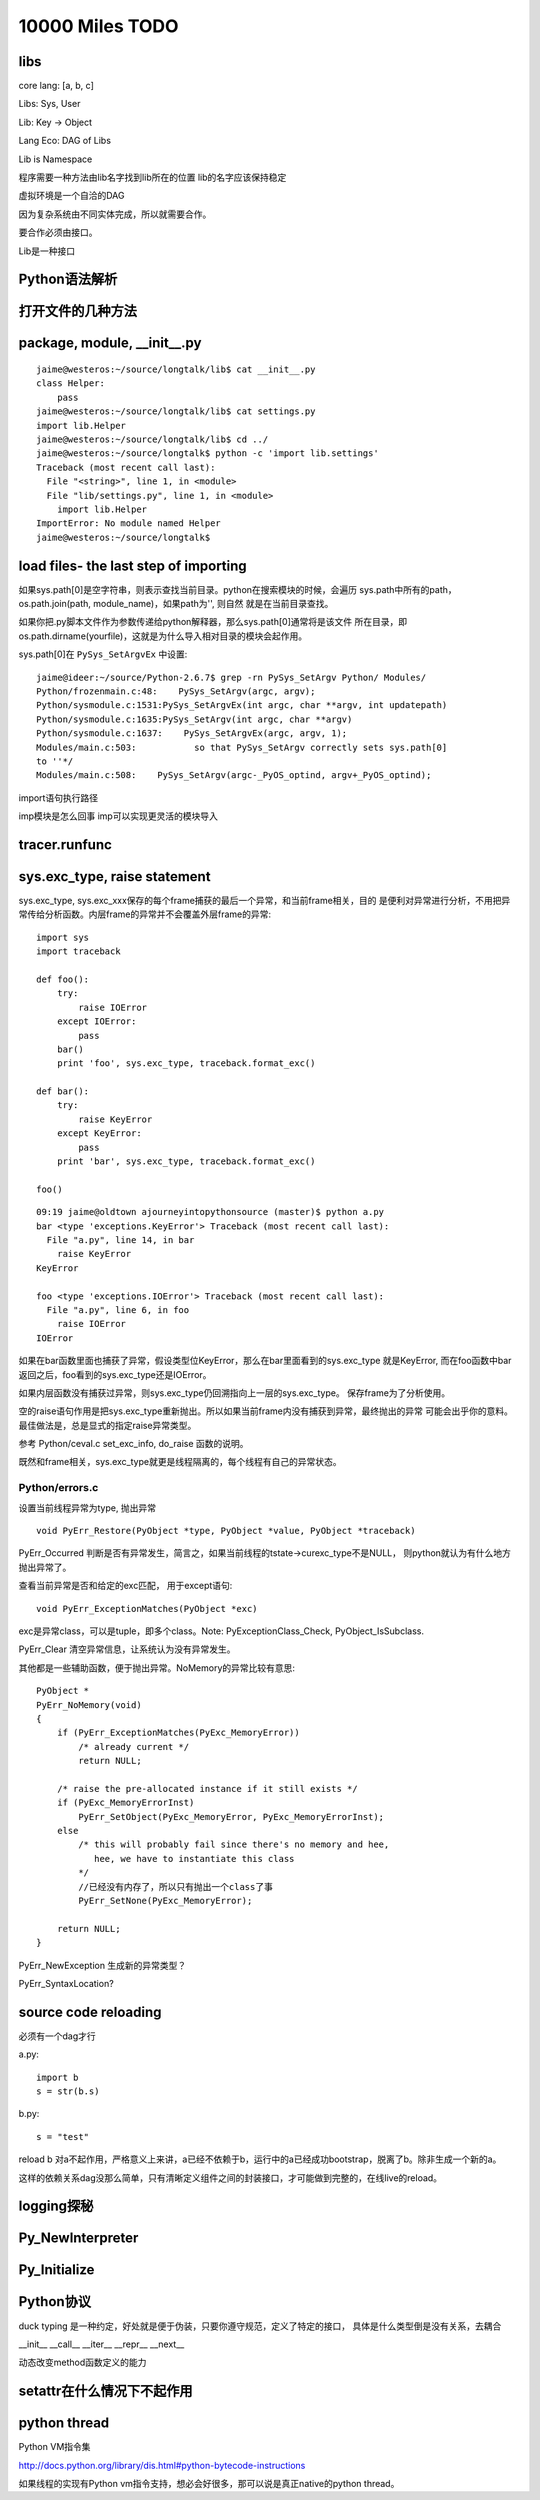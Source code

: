 10000 Miles TODO
==================

libs
------------------

core lang: [a, b, c]

Libs: Sys, User

Lib: Key -> Object

Lang Eco: DAG of Libs

Lib is Namespace

程序需要一种方法由lib名字找到lib所在的位置
lib的名字应该保持稳定

虚拟环境是一个自洽的DAG

因为复杂系统由不同实体完成，所以就需要合作。

要合作必须由接口。

Lib是一种接口

Python语法解析
-------------------

打开文件的几种方法
----------------------

package, module, __init__.py
------------------------------------
::

    jaime@westeros:~/source/longtalk/lib$ cat __init__.py
    class Helper:
        pass
    jaime@westeros:~/source/longtalk/lib$ cat settings.py
    import lib.Helper
    jaime@westeros:~/source/longtalk/lib$ cd ../
    jaime@westeros:~/source/longtalk$ python -c 'import lib.settings'
    Traceback (most recent call last):
      File "<string>", line 1, in <module>
      File "lib/settings.py", line 1, in <module>
        import lib.Helper
    ImportError: No module named Helper
    jaime@westeros:~/source/longtalk$ 

load files- the last step of importing
-----------------------------------------------
如果sys.path[0]是空字符串，则表示查找当前目录。python在搜索模块的时候，会遍历
sys.path中所有的path，os.path.join(path, module_name)，如果path为'', 则自然
就是在当前目录查找。

如果你把.py脚本文件作为参数传递给python解释器，那么sys.path[0]通常将是该文件
所在目录，即os.path.dirname(yourfile)，这就是为什么导入相对目录的模块会起作用。

sys.path[0]在 ``PySys_SetArgvEx`` 中设置::

    jaime@ideer:~/source/Python-2.6.7$ grep -rn PySys_SetArgv Python/ Modules/
    Python/frozenmain.c:48:    PySys_SetArgv(argc, argv);
    Python/sysmodule.c:1531:PySys_SetArgvEx(int argc, char **argv, int updatepath)
    Python/sysmodule.c:1635:PySys_SetArgv(int argc, char **argv)
    Python/sysmodule.c:1637:    PySys_SetArgvEx(argc, argv, 1);
    Modules/main.c:503:           so that PySys_SetArgv correctly sets sys.path[0]
    to ''*/
    Modules/main.c:508:    PySys_SetArgv(argc-_PyOS_optind, argv+_PyOS_optind);

import语句执行路径

imp模块是怎么回事
imp可以实现更灵活的模块导入

tracer.runfunc
---------------------------

sys.exc_type, raise statement
-----------------------------------------

sys.exc_type, sys.exc_xxx保存的每个frame捕获的最后一个异常，和当前frame相关，目的
是便利对异常进行分析，不用把异常传给分析函数。内层frame的异常并不会覆盖外层frame的异常::

    import sys
    import traceback

    def foo():
        try:
            raise IOError
        except IOError:
            pass
        bar()
        print 'foo', sys.exc_type, traceback.format_exc()

    def bar():
        try:
            raise KeyError
        except KeyError:
            pass
        print 'bar', sys.exc_type, traceback.format_exc()

    foo()

::

    09:19 jaime@oldtown ajourneyintopythonsource (master)$ python a.py 
    bar <type 'exceptions.KeyError'> Traceback (most recent call last):
      File "a.py", line 14, in bar
        raise KeyError
    KeyError

    foo <type 'exceptions.IOError'> Traceback (most recent call last):
      File "a.py", line 6, in foo
        raise IOError
    IOError

如果在bar函数里面也捕获了异常，假设类型位KeyError，那么在bar里面看到的sys.exc_type
就是KeyError, 而在foo函数中bar返回之后，foo看到的sys.exc_type还是IOError。

如果内层函数没有捕获过异常，则sys.exc_type仍回溯指向上一层的sys.exc_type。
保存frame为了分析使用。

空的raise语句作用是把sys.exc_type重新抛出。所以如果当前frame内没有捕获到异常，最终抛出的异常
可能会出乎你的意料。最佳做法是，总是显式的指定raise异常类型。

参考 Python/ceval.c set_exc_info, do_raise 函数的说明。

既然和frame相关，sys.exc_type就更是线程隔离的，每个线程有自己的异常状态。

Python/errors.c
~~~~~~~~~~~~~~~~~~~~~~~

设置当前线程异常为type, 抛出异常 ::

    void PyErr_Restore(PyObject *type, PyObject *value, PyObject *traceback)

PyErr_Occurred 判断是否有异常发生，简言之，如果当前线程的tstate->curexc_type不是NULL，
则python就认为有什么地方抛出异常了。

查看当前异常是否和给定的exc匹配， 用于except语句::
    
    void PyErr_ExceptionMatches(PyObject *exc) 

exc是异常class，可以是tuple，即多个class。Note: PyExceptionClass_Check,
PyObject_IsSubclass.

PyErr_Clear 清空异常信息，让系统认为没有异常发生。

其他都是一些辅助函数，便于抛出异常。NoMemory的异常比较有意思::

    PyObject *
    PyErr_NoMemory(void)
    {
        if (PyErr_ExceptionMatches(PyExc_MemoryError))
            /* already current */
            return NULL;

        /* raise the pre-allocated instance if it still exists */
        if (PyExc_MemoryErrorInst)
            PyErr_SetObject(PyExc_MemoryError, PyExc_MemoryErrorInst);
        else
            /* this will probably fail since there's no memory and hee,
               hee, we have to instantiate this class
            */
            //已经没有内存了，所以只有抛出一个class了事
            PyErr_SetNone(PyExc_MemoryError);

        return NULL;
    }

PyErr_NewException 生成新的异常类型？

PyErr_SyntaxLocation?

source code reloading
----------------------------
必须有一个dag才行

a.py::

    import b
    s = str(b.s)

b.py::

    s = "test"

reload b 对a不起作用，严格意义上来讲，a已经不依赖于b，运行中的a已经成功bootstrap，脱离了b。除非生成一个新的a。

这样的依赖关系dag没那么简单，只有清晰定义组件之间的封装接口，才可能做到完整的，在线live的reload。

logging探秘
-----------------

Py_NewInterpreter
----------------------------

Py_Initialize
--------------

Python协议
----------------
duck typing 是一种约定，好处就是便于伪装，只要你遵守规范，定义了特定的接口，
具体是什么类型倒是没有关系，去耦合

__init__
__call__
__iter__
__repr__
__next__

动态改变method函数定义的能力

setattr在什么情况下不起作用
-----------------------------


python thread
---------------------
Python VM指令集

http://docs.python.org/library/dis.html#python-bytecode-instructions

如果线程的实现有Python vm指令支持，想必会好很多，那可以说是真正native的python
thread。

